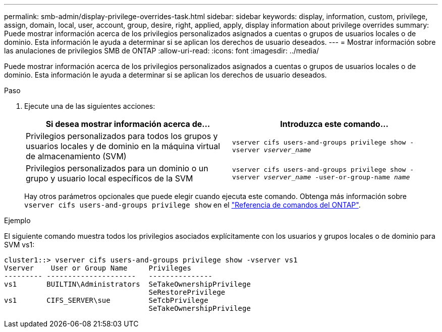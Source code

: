 ---
permalink: smb-admin/display-privilege-overrides-task.html 
sidebar: sidebar 
keywords: display, information, custom, privilege, assign, domain, local, user, account, group, desire, right, applied, apply, display information about privilege overrides 
summary: Puede mostrar información acerca de los privilegios personalizados asignados a cuentas o grupos de usuarios locales o de dominio. Esta información le ayuda a determinar si se aplican los derechos de usuario deseados. 
---
= Mostrar información sobre las anulaciones de privilegios SMB de ONTAP
:allow-uri-read: 
:icons: font
:imagesdir: ../media/


[role="lead"]
Puede mostrar información acerca de los privilegios personalizados asignados a cuentas o grupos de usuarios locales o de dominio. Esta información le ayuda a determinar si se aplican los derechos de usuario deseados.

.Paso
. Ejecute una de las siguientes acciones:
+
|===
| Si desea mostrar información acerca de... | Introduzca este comando... 


 a| 
Privilegios personalizados para todos los grupos y usuarios locales y de dominio en la máquina virtual de almacenamiento (SVM)
 a| 
`vserver cifs users-and-groups privilege show -vserver _vserver_name_`



 a| 
Privilegios personalizados para un dominio o un grupo y usuario local específicos de la SVM
 a| 
`vserver cifs users-and-groups privilege show -vserver _vserver_name_ -user-or-group-name _name_`

|===
+
Hay otros parámetros opcionales que puede elegir cuando ejecuta este comando. Obtenga más información sobre `vserver cifs users-and-groups privilege show` en el link:https://docs.netapp.com/us-en/ontap-cli/vserver-cifs-users-and-groups-privilege-show.html["Referencia de comandos del ONTAP"^].



.Ejemplo
El siguiente comando muestra todos los privilegios asociados explícitamente con los usuarios y grupos locales o de dominio para SVM vs1:

[listing]
----
cluster1::> vserver cifs users-and-groups privilege show -vserver vs1
Vserver    User or Group Name     Privileges
--------- ---------------------   ---------------
vs1       BUILTIN\Administrators  SeTakeOwnershipPrivilege
                                  SeRestorePrivilege
vs1       CIFS_SERVER\sue         SeTcbPrivilege
                                  SeTakeOwnershipPrivilege
----